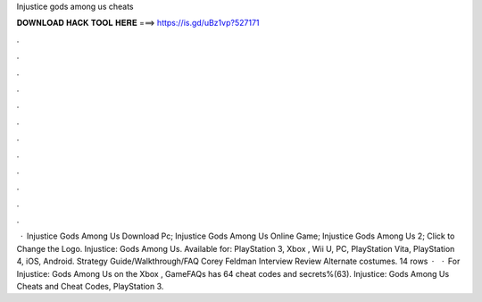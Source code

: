 Injustice gods among us cheats

𝐃𝐎𝐖𝐍𝐋𝐎𝐀𝐃 𝐇𝐀𝐂𝐊 𝐓𝐎𝐎𝐋 𝐇𝐄𝐑𝐄 ===> https://is.gd/uBz1vp?527171

.

.

.

.

.

.

.

.

.

.

.

.

 · Injustice Gods Among Us Download Pc; Injustice Gods Among Us Online Game; Injustice Gods Among Us 2; Click to Change the Logo. Injustice: Gods Among Us. Available for: PlayStation 3, Xbox , Wii U, PC, PlayStation Vita, PlayStation 4, iOS, Android. Strategy Guide/Walkthrough/FAQ Corey Feldman Interview Review Alternate costumes. 14 rows ·  · For Injustice: Gods Among Us on the Xbox , GameFAQs has 64 cheat codes and secrets%(63). Injustice: Gods Among Us Cheats and Cheat Codes, PlayStation 3.